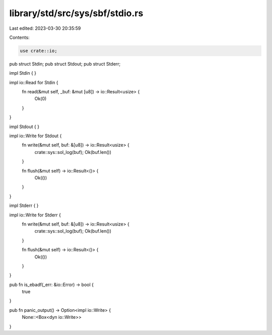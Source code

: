 library/std/src/sys/sbf/stdio.rs
================================

Last edited: 2023-03-30 20:35:59

Contents:

.. code-block:: rs

    use crate::io;

pub struct Stdin;
pub struct Stdout;
pub struct Stderr;

impl Stdin {
}

impl io::Read for Stdin {
    fn read(&mut self, _buf: &mut [u8]) -> io::Result<usize> {
        Ok(0)
    }
}

impl Stdout {
}

impl io::Write for Stdout {
    fn write(&mut self, buf: &[u8]) -> io::Result<usize> {
        crate::sys::sol_log(buf);
        Ok(buf.len())
    }

    fn flush(&mut self) -> io::Result<()> {
        Ok(())
    }
}

impl Stderr {
}

impl io::Write for Stderr {
    fn write(&mut self, buf: &[u8]) -> io::Result<usize> {
        crate::sys::sol_log(buf);
        Ok(buf.len())
    }

    fn flush(&mut self) -> io::Result<()> {
        Ok(())
    }
}

pub fn is_ebadf(_err: &io::Error) -> bool {
    true
}

pub fn panic_output() -> Option<impl io::Write> {
    None::<Box<dyn io::Write>>
}


